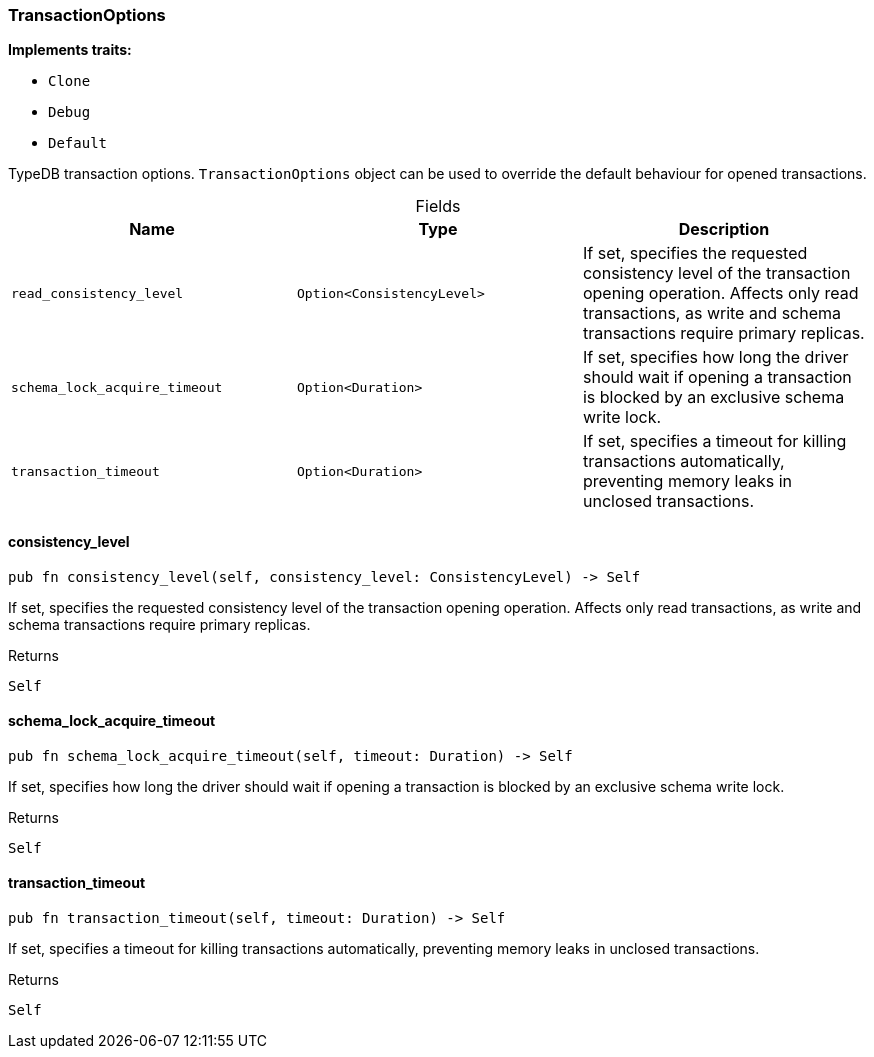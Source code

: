 [#_struct_TransactionOptions]
=== TransactionOptions

*Implements traits:*

* `Clone`
* `Debug`
* `Default`

TypeDB transaction options. ``TransactionOptions`` object can be used to override the default behaviour for opened transactions.

[caption=""]
.Fields
// tag::properties[]
[cols=",,"]
[options="header"]
|===
|Name |Type |Description
a| `read_consistency_level` a| `Option<ConsistencyLevel>` a| If set, specifies the requested consistency level of the transaction opening operation. Affects only read transactions, as write and schema transactions require primary replicas.
a| `schema_lock_acquire_timeout` a| `Option<Duration>` a| If set, specifies how long the driver should wait if opening a transaction is blocked by an exclusive schema write lock.
a| `transaction_timeout` a| `Option<Duration>` a| If set, specifies a timeout for killing transactions automatically, preventing memory leaks in unclosed transactions.
|===
// end::properties[]

// tag::methods[]
[#_struct_TransactionOptions_consistency_level_]
==== consistency_level

[source,rust]
----
pub fn consistency_level(self, consistency_level: ConsistencyLevel) -> Self
----

If set, specifies the requested consistency level of the transaction opening operation. Affects only read transactions, as write and schema transactions require primary replicas.

[caption=""]
.Returns
[source,rust]
----
Self
----

[#_struct_TransactionOptions_schema_lock_acquire_timeout_]
==== schema_lock_acquire_timeout

[source,rust]
----
pub fn schema_lock_acquire_timeout(self, timeout: Duration) -> Self
----

If set, specifies how long the driver should wait if opening a transaction is blocked by an exclusive schema write lock.

[caption=""]
.Returns
[source,rust]
----
Self
----

[#_struct_TransactionOptions_transaction_timeout_]
==== transaction_timeout

[source,rust]
----
pub fn transaction_timeout(self, timeout: Duration) -> Self
----

If set, specifies a timeout for killing transactions automatically, preventing memory leaks in unclosed transactions.

[caption=""]
.Returns
[source,rust]
----
Self
----

// end::methods[]

